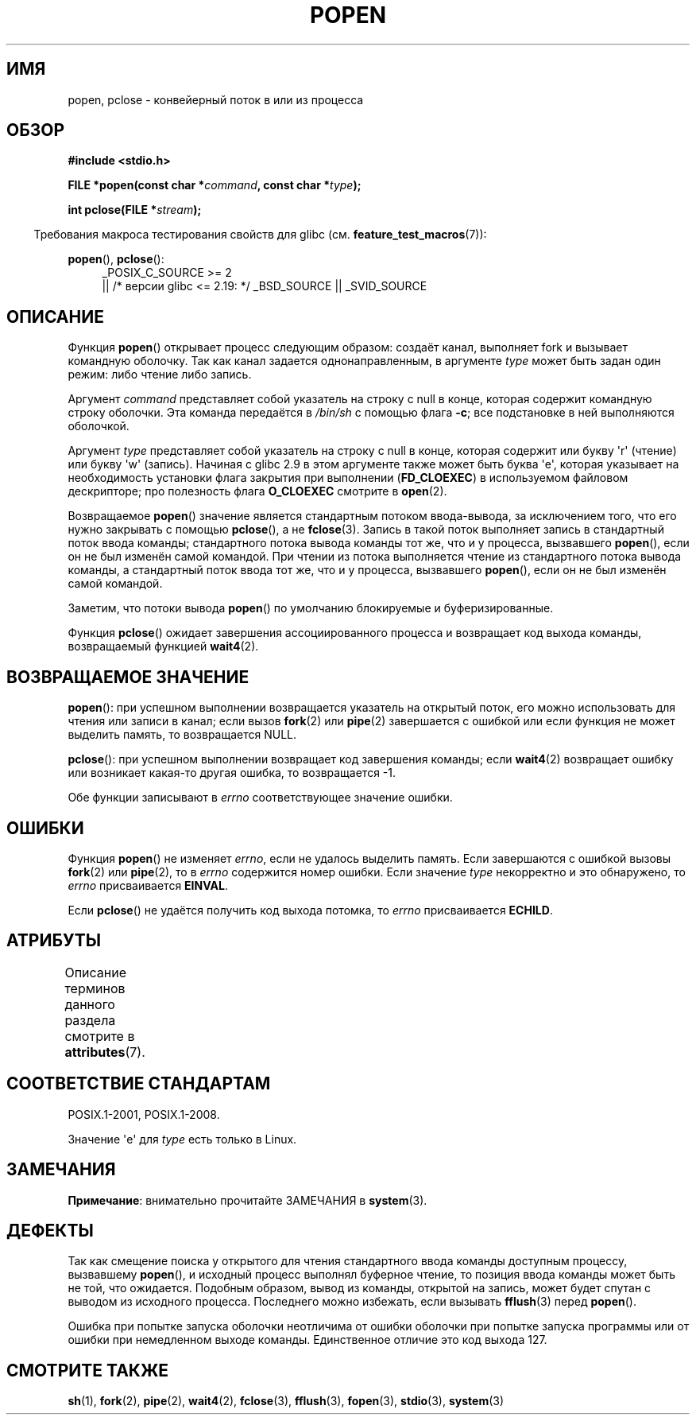 .\" -*- mode: troff; coding: UTF-8 -*-
.\" Copyright 1991 The Regents of the University of California.
.\" All rights reserved.
.\"
.\" %%%LICENSE_START(BSD_4_CLAUSE_UCB)
.\" Redistribution and use in source and binary forms, with or without
.\" modification, are permitted provided that the following conditions
.\" are met:
.\" 1. Redistributions of source code must retain the above copyright
.\"    notice, this list of conditions and the following disclaimer.
.\" 2. Redistributions in binary form must reproduce the above copyright
.\"    notice, this list of conditions and the following disclaimer in the
.\"    documentation and/or other materials provided with the distribution.
.\" 3. All advertising materials mentioning features or use of this software
.\"    must display the following acknowledgement:
.\"	This product includes software developed by the University of
.\"	California, Berkeley and its contributors.
.\" 4. Neither the name of the University nor the names of its contributors
.\"    may be used to endorse or promote products derived from this software
.\"    without specific prior written permission.
.\"
.\" THIS SOFTWARE IS PROVIDED BY THE REGENTS AND CONTRIBUTORS ``AS IS'' AND
.\" ANY EXPRESS OR IMPLIED WARRANTIES, INCLUDING, BUT NOT LIMITED TO, THE
.\" IMPLIED WARRANTIES OF MERCHANTABILITY AND FITNESS FOR A PARTICULAR PURPOSE
.\" ARE DISCLAIMED.  IN NO EVENT SHALL THE REGENTS OR CONTRIBUTORS BE LIABLE
.\" FOR ANY DIRECT, INDIRECT, INCIDENTAL, SPECIAL, EXEMPLARY, OR CONSEQUENTIAL
.\" DAMAGES (INCLUDING, BUT NOT LIMITED TO, PROCUREMENT OF SUBSTITUTE GOODS
.\" OR SERVICES; LOSS OF USE, DATA, OR PROFITS; OR BUSINESS INTERRUPTION)
.\" HOWEVER CAUSED AND ON ANY THEORY OF LIABILITY, WHETHER IN CONTRACT, STRICT
.\" LIABILITY, OR TORT (INCLUDING NEGLIGENCE OR OTHERWISE) ARISING IN ANY WAY
.\" OUT OF THE USE OF THIS SOFTWARE, EVEN IF ADVISED OF THE POSSIBILITY OF
.\" SUCH DAMAGE.
.\" %%%LICENSE_END
.\"
.\"     @(#)popen.3	6.4 (Berkeley) 4/30/91
.\"
.\" Converted for Linux, Mon Nov 29 14:45:38 1993, faith@cs.unc.edu
.\" Modified Sat May 18 20:37:44 1996 by Martin Schulze (joey@linux.de)
.\" Modified 7 May 1998 by Joseph S. Myers (jsm28@cam.ac.uk)
.\"
.\"*******************************************************************
.\"
.\" This file was generated with po4a. Translate the source file.
.\"
.\"*******************************************************************
.TH POPEN 3 2017\-09\-15 GNU "Руководство программиста Linux"
.SH ИМЯ
popen, pclose \- конвейерный поток в или из процесса
.SH ОБЗОР
.nf
\fB#include <stdio.h>\fP
.PP
\fBFILE *popen(const char *\fP\fIcommand\fP\fB, const char *\fP\fItype\fP\fB);\fP
.PP
\fBint pclose(FILE *\fP\fIstream\fP\fB);\fP
.fi
.PP
.in -4n
Требования макроса тестирования свойств для glibc
(см. \fBfeature_test_macros\fP(7)):
.ad l
.in
.PP
\fBpopen\fP(), \fBpclose\fP():
.RS 4
_POSIX_C_SOURCE\ >=\ 2
    || /* версии glibc <= 2.19: */ _BSD_SOURCE || _SVID_SOURCE
.RE
.ad b
.SH ОПИСАНИЕ
Функция \fBpopen\fP() открывает процесс следующим образом: создаёт канал,
выполняет fork и вызывает командную оболочку. Так как канал задается
однонаправленным, в аргументе \fItype\fP может быть задан один режим: либо
чтение либо запись.
.PP
Аргумент \fIcommand\fP представляет собой указатель на строку с null в конце,
которая содержит командную строку оболочки. Эта команда передаётся в
\fI/bin/sh\fP с помощью флага \fB\-c\fP; все подстановке в ней выполняются
оболочкой.
.PP
Аргумент \fItype\fP представляет собой указатель на строку с null в конце,
которая содержит или букву \(aqr\(aq (чтение) или букву \(aqw\(aq
(запись). Начиная с glibc 2.9 в этом аргументе также может быть буква
\(aqe\(aq, которая указывает на необходимость установки флага закрытия при
выполнении (\fBFD_CLOEXEC\fP) в используемом файловом дескрипторе; про
полезность флага \fBO_CLOEXEC\fP смотрите в \fBopen\fP(2).
.PP
Возвращаемое \fBpopen\fP() значение является стандартным потоком ввода\-вывода,
за исключением того, что его нужно закрывать с помощью \fBpclose\fP(), а не
\fBfclose\fP(3). Запись в такой поток выполняет запись в стандартный поток
ввода команды; стандартного потока вывода команды тот же, что и у процесса,
вызвавшего \fBpopen\fP(), если он не был изменён самой командой. При чтении из
потока выполняется чтение из  стандартного потока вывода команды, а
стандартный поток ввода тот же, что и у процесса, вызвавшего \fBpopen\fP(),
если он не был изменён самой командой.
.PP
Заметим, что потоки вывода \fBpopen\fP() по умолчанию блокируемые и
буферизированные.
.PP
Функция \fBpclose\fP() ожидает завершения ассоциированного процесса и
возвращает код выхода команды, возвращаемый функцией \fBwait4\fP(2).
.SH "ВОЗВРАЩАЕМОЕ ЗНАЧЕНИЕ"
\fBpopen\fP(): при успешном выполнении возвращается указатель на открытый
поток, его можно использовать для чтения или записи в канал; если вызов
\fBfork\fP(2) или \fBpipe\fP(2) завершается с ошибкой или если функция не может
выделить память, то возвращается NULL.
.PP
.\" These conditions actually give undefined results, so I commented
.\" them out.
.\" .I stream
.\" is not associated with a "popen()ed" command, if
.\".I stream
.\" already "pclose()d", or if
\fBpclose\fP(): при успешном выполнении возвращает код завершения команды; если
\fBwait4\fP(2) возвращает ошибку или возникает какая\-то другая ошибка, то
возвращается \-1.
.PP
Обе функции записывают в \fIerrno\fP соответствующее значение ошибки.
.SH ОШИБКИ
Функция \fBpopen\fP() не изменяет \fIerrno\fP, если не удалось выделить
память. Если завершаются с ошибкой вызовы \fBfork\fP(2) или \fBpipe\fP(2), то в
\fIerrno\fP содержится номер ошибки. Если значение \fItype\fP некорректно и это
обнаружено, то \fIerrno\fP присваивается \fBEINVAL\fP.
.PP
Если \fBpclose\fP() не удаётся получить код выхода потомка, то \fIerrno\fP
присваивается \fBECHILD\fP.
.SH АТРИБУТЫ
Описание терминов данного раздела смотрите в \fBattributes\fP(7).
.TS
allbox;
lbw17 lb lb
l l l.
Интерфейс	Атрибут	Значение
T{
\fBpopen\fP(),
\fBpclose\fP()
T}	Безвредность в нитях	MT\-Safe
.TE
.sp 1
.SH "СООТВЕТСТВИЕ СТАНДАРТАМ"
POSIX.1\-2001, POSIX.1\-2008.
.PP
Значение \(aqe\(aq для \fItype\fP есть только в Linux.
.SH ЗАМЕЧАНИЯ
\fBПримечание\fP: внимательно прочитайте ЗАМЕЧАНИЯ в \fBsystem\fP(3).
.SH ДЕФЕКТЫ
Так как смещение поиска у открытого для чтения стандартного ввода команды
доступным процессу, вызвавшему \fBpopen\fP(), и исходный процесс выполнял
буферное чтение, то позиция ввода команды может быть не той, что
ожидается. Подобным образом, вывод из команды, открытой на запись, может
будет спутан с выводом из исходного процесса. Последнего можно избежать,
если вызывать \fBfflush\fP(3) перед \fBpopen\fP().
.PP
.\" .SH HISTORY
.\" A
.\" .BR popen ()
.\" and a
.\" .BR pclose ()
.\" function appeared in Version 7 AT&T UNIX.
Ошибка при попытке запуска оболочки неотличима от ошибки оболочки при
попытке запуска программы или от ошибки при немедленном выходе
команды. Единственное отличие это код выхода 127.
.SH "СМОТРИТЕ ТАКЖЕ"
\fBsh\fP(1), \fBfork\fP(2), \fBpipe\fP(2), \fBwait4\fP(2), \fBfclose\fP(3), \fBfflush\fP(3),
\fBfopen\fP(3), \fBstdio\fP(3), \fBsystem\fP(3)
